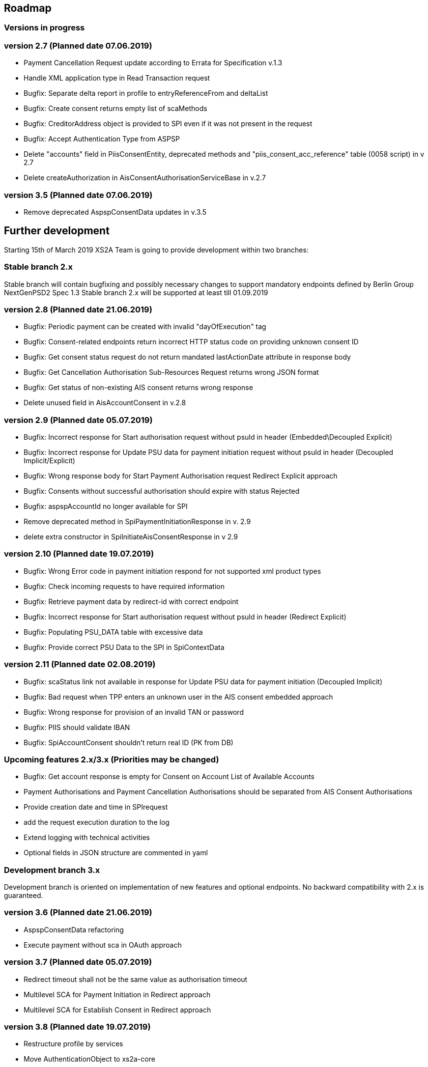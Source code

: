 == Roadmap

=== Versions in progress

=== version 2.7 (Planned date 07.06.2019)
* Payment Cancellation Request update according to Errata for Specification v.1.3
* Handle XML application type in Read Transaction request 
* Bugfix: Separate delta report in profile to entryReferenceFrom and deltaList 
* Bugfix: Сreate consent returns empty list of scaMethods 
* Bugfix: CreditorAddress object is provided to SPI even if it was not present in the request
* Bugfix: Accept Authentication Type from ASPSP
* Delete "accounts" field in PiisConsentEntity, deprecated methods and "piis_consent_acc_reference" table (0058 script) in v 2.7 
* Delete createAuthorization in AisConsentAuthorisationServiceBase in v.2.7 

=== version 3.5 (Planned date 07.06.2019)
* Remove deprecated AspspConsentData updates in v.3.5 

== Further development

Starting 15th of March 2019 XS2A Team is going to provide development within two branches:

=== Stable branch 2.x

Stable branch will contain bugfixing and possibly necessary changes to support mandatory endpoints defined by Berlin Group NextGenPSD2 Spec 1.3
Stable branch 2.x will be supported at least till 01.09.2019

=== version 2.8 (Planned date 21.06.2019)
* Bugfix: Periodic payment can be created with invalid "dayOfExecution" tag 
* Bugfix: Consent-related endpoints return incorrect HTTP status code on providing unknown consent ID
* Bugfix: Get consent status request do not return mandated lastActionDate attribute in response body
* Bugfix: Get Cancellation Authorisation Sub-Resources Request returns wrong JSON format
* Bugfix: Get status of non-existing AIS consent returns wrong response
* Delete unused field in AisAccountConsent in v.2.8 

=== version 2.9 (Planned date 05.07.2019)
* Bugfix: Incorrect response for Start authorisation request without psuId in header (Embedded\Decoupled Explicit)
* Bugfix: Incorrect response for Update PSU data for payment initiation request without psuId in header (Decoupled Implicit/Explicit) 
* Bugfix: Wrong response body for Start Payment Authorisation request Redirect Explicit approach
* Bugfix: Consents without successful authorisation should expire with status Rejected
* Bugfix: aspspAccountId no longer available for SPI
* Remove deprecated method in SpiPaymentInitiationResponse in v. 2.9 
* delete extra constructor in SpiInitiateAisConsentResponse in v 2.9 

=== version 2.10 (Planned date 19.07.2019)
* Bugfix: Wrong Error code in payment initiation respond for not supported xml product types 
* Bugfix: Check incoming requests to have required information
* Bugfix: Retrieve payment data by redirect-id with correct endpoint
* Bugfix: Incorrect response for Start authorisation request without psuId in header (Redirect Explicit)
* Bugfix: Populating PSU_DATA table with excessive data
* Bugfix: Provide correct PSU Data to the SPI in SpiContextData

=== version 2.11 (Planned date 02.08.2019)
* Bugfix: scaStatus link not available in response for Update PSU data for payment initiation (Decoupled Implicit) 
* Bugfix: Bad request when TPP enters an unknown user in the AIS consent embedded approach
* Bugfix: Wrong response for provision of an invalid TAN or password 
* Bugfix: PIIS should validate IBAN 
* Bugfix: SpiAccountConsent shouldn't return real ID (PK from DB)

=== Upcoming features 2.x/3.x (Priorities may be changed)
* Bugfix: Get account response is empty for Consent on Account List of Available Accounts 
* Payment Authorisations and Payment Cancellation Authorisations should be separated from AIS Consent Authorisations
* Provide creation date and time in SPIrequest
* add the request execution duration to the log
* Extend logging with technical activities 
* Optional fields in JSON structure are commented in yaml

=== Development branch 3.x

Development branch is oriented on implementation of new features and optional endpoints.
No backward compatibility with 2.x is guaranteed.


=== version 3.6 (Planned date 21.06.2019)
* AspspConsentData refactoring
* Execute payment without sca in OAuth approach 

=== version 3.7 (Planned date 05.07.2019)
* Redirect timeout shall not be the same value as authorisation timeout  
* Multilevel SCA for Payment Initiation in Redirect approach
* Multilevel SCA for Establish Consent in Redirect approach 

=== version 3.8 (Planned date 19.07.2019)
* Restructure profile by services 
* Move AuthenticationObject to xs2a-core 
* Move PaymentAuthorisationType to the xs2a-core 
* Support delta access for transaction list 

=== Upcoming features 3.x (Priorities may be changed)
* Refactor CMS: return ResponseObject instead of Strings, Enums, Booleans etc.
* Support of download link 
* Redesign of error handlers on SPI level 
* Optional SCA for Access to all Accounts for all PSD2 defined AIS – Global Consent 
* Go through code and aggregate all messages sent to PSU to message bundle  
* Support of relative links 
* Validation of authorisation sub-resources  
* Component for scheduled batch processing 
* Support Get Transaction Status Response with xml format 
* Support Get Payment request for xml 
* Support of multicurrency accounts in AIS requests 
* Remove PSU data from CMS by request from ASPSP (for example due to Data protection (GDPR))
* Support sessions: Combination of AIS and PIS services 
* Add a new optional header TPP-Rejection-NoFunds-Preferred 
* Requirements on TPP URIs  
* handling for standard pain types 
* Update enum MessageErrorCode.java 
* Add instance_id for export PIIS consent 
* Extend CMS to store sca method and TAN for Redirect approach 
* Add to events rejected requests 
* Extract events to separate module in CMS 
* Refactoring of payment saving Part 2
* Refactor field validators (especially IBAN) to perform validation in Spring Component, not in static context 
* Recoverability 
* Change the logic of SpiResponseStatus to MessageErrorCode mapping after the discussion with PO 
* Implement CommonPaymentSpi interface in connector 
* Support all 3 formats of ISODateTime 
* Add service to delete consents and payments after period of time 
* Support OAuth sca for PIS
* Support OAuth sca for Payment cancellation
* Support OAuth sca for AIS 

[discrete]
====== Support of Signing Basket

* Implement Establish Signing Basket request
* Implement Get Signing Basket request
* Get Signing Basket Status Request
* Implement Get Authorisation Sub-resources for Signing Baskets
* Implement Get SCA Status request for Signing Baskets
* Implement Cancellation of Signing Baskets
* Support Signing Basket in Embedded approach with multilevel sca
* Support Signing Basket in Decoupled approach with multilevel sca
* Support Signing Basket in Redirect approach with multilevel sca

[discrete]
====== Support of FundsConfirmation Consent:

* Establish FundsConfirmationConsent
* Get FundsConfirmationConsent Status + object
* Revoke FundsConfirmationConsent
* FundsConfirmationConsent in Redirect approach with multilevel sca
* FundsConfirmationConsent in Embedded approach with multilevel sca
* FundsConfirmationConsent in Decoupled approach with multilevel sca
* Get Authorisation Sub-resource request for FundsConfirmationConsent
* Get Sca Status request for FundsConfirmationConsent
* Create interface in cms-aspsp-api to get FundsConfirmationConsent

[discrete]
====== Support of Card Accounts:

* Implement Read Card Account List request
* Implement Read Card Account Details request
* Implement Read Card Account Balance request
* Implement Read Card Account Transaction List request
